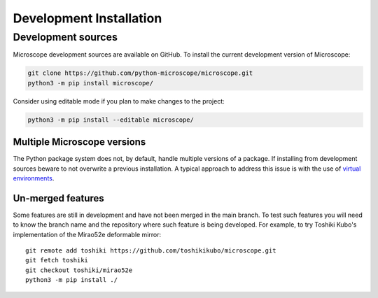 .. Copyright (C) 2020 David Miguel Susano Pinto <david.pinto@bioch.ox.ac.uk>

   This work is licensed under the Creative Commons
   Attribution-ShareAlike 4.0 International License.  To view a copy of
   this license, visit http://creativecommons.org/licenses/by-sa/4.0/.

Development Installation
************************

Development sources
===================

Microscope development sources are available on GitHub.  To install
the current development version of Microscope:

.. code-block:: shell

    git clone https://github.com/python-microscope/microscope.git
    python3 -m pip install microscope/

Consider using editable mode if you plan to make changes to the
project:

.. code-block:: shell

    python3 -m pip install --editable microscope/

Multiple Microscope versions
----------------------------

The Python package system does not, by default, handle multiple
versions of a package.  If installing from development sources beware
to not overwrite a previous installation.  A typical approach to
address this issue is with the use of `virtual environments
<https://packaging.python.org/tutorials/installing-packages/#creating-and-using-virtual-environments>`_.

Un-merged features
------------------

Some features are still in development and have not been merged in the
main branch.  To test such features you will need to know the branch
name and the repository where such feature is being developed.  For
example, to try Toshiki Kubo's implementation of the Mirao52e
deformable mirror::

  git remote add toshiki https://github.com/toshikikubo/microscope.git
  git fetch toshiki
  git checkout toshiki/mirao52e
  python3 -m pip install ./
